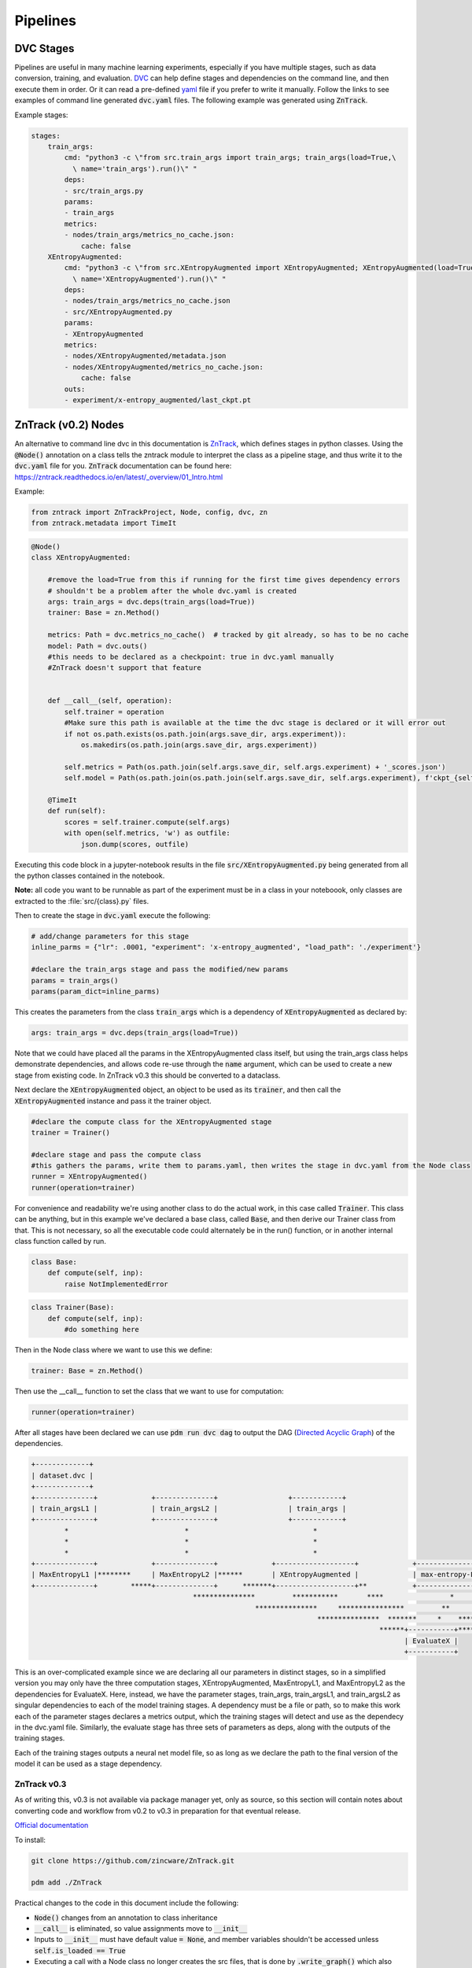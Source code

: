 Pipelines
=========

DVC Stages
----------

Pipelines are useful in many machine learning experiments, especially if you have multiple stages, such as data conversion, training, and evaluation.
`DVC <https://dvc.org/doc/start/data-pipelines>`_ can help define stages and dependencies on the command line, and then execute them in order.
Or it can read a pre-defined `yaml <https://dvc.org/doc/user-guide/project-structure/pipelines-files>`_ file if you prefer to write it manually.
Follow the links to see examples of command line generated :code:`dvc.yaml` files. The following example was generated using :code:`ZnTrack`.

Example stages:

.. code-block::

    stages:
        train_args:
            cmd: "python3 -c \"from src.train_args import train_args; train_args(load=True,\
              \ name='train_args').run()\" "
            deps:
            - src/train_args.py
            params:
            - train_args
            metrics:
            - nodes/train_args/metrics_no_cache.json:
                cache: false
        XEntropyAugmented:
            cmd: "python3 -c \"from src.XEntropyAugmented import XEntropyAugmented; XEntropyAugmented(load=True,\
              \ name='XEntropyAugmented').run()\" "
            deps:
            - nodes/train_args/metrics_no_cache.json
            - src/XEntropyAugmented.py
            params:
            - XEntropyAugmented
            metrics:
            - nodes/XEntropyAugmented/metadata.json
            - nodes/XEntropyAugmented/metrics_no_cache.json:
                cache: false
            outs:
            - experiment/x-entropy_augmented/last_ckpt.pt


ZnTrack (v0.2) Nodes
--------------------

An alternative to command line dvc in this documentation is `ZnTrack <https://github.com/zincware/ZnTrack>`_, which defines stages
in python classes.  Using the :code:`@Node()` annotation on a class tells the zntrack module to interpret the class as a pipeline stage,
and thus write it to the :code:`dvc.yaml` file for you.  :code:`ZnTrack` documentation can be found here: `<https://zntrack.readthedocs.io/en/latest/_overview/01_Intro.html>`_


Example:

.. code-block::

    from zntrack import ZnTrackProject, Node, config, dvc, zn
    from zntrack.metadata import TimeIt


.. code-block::

    @Node()
    class XEntropyAugmented:
    
        #remove the load=True from this if running for the first time gives dependency errors
        # shouldn't be a problem after the whole dvc.yaml is created
        args: train_args = dvc.deps(train_args(load=True))
        trainer: Base = zn.Method()
        
        metrics: Path = dvc.metrics_no_cache()  # tracked by git already, so has to be no cache
        model: Path = dvc.outs()  
        #this needs to be declared as a checkpoint: true in dvc.yaml manually
        #ZnTrack doesn't support that feature
    
            
        def __call__(self, operation):
            self.trainer = operation
            #Make sure this path is available at the time the dvc stage is declared or it will error out
            if not os.path.exists(os.path.join(args.save_dir, args.experiment)):
                os.makedirs(os.path.join(args.save_dir, args.experiment))

            self.metrics = Path(os.path.join(self.args.save_dir, self.args.experiment) + '_scores.json')
            self.model = Path(os.path.join(os.path.join(self.args.save_dir, self.args.experiment), f'ckpt_{self.args.experiment}.pt'))
    
        @TimeIt
        def run(self):
            scores = self.trainer.compute(self.args)
            with open(self.metrics, 'w') as outfile:
                json.dump(scores, outfile)


Executing this code block in a jupyter-notebook results in the file :code:`src/XEntropyAugmented.py` being generated from all the 
python classes contained in the notebook.  

**Note:** all code you want to be runnable as part of the experiment must be in a class in your noteboook, only classes are extracted
to the :file:`src/{class}.py` files.

Then to create the stage in :code:`dvc.yaml` execute the following:

.. code-block::

    # add/change parameters for this stage
    inline_parms = {"lr": .0001, "experiment": 'x-entropy_augmented', "load_path": './experiment'}

    #declare the train_args stage and pass the modified/new params
    params = train_args()
    params(param_dict=inline_parms)

This creates the parameters from the class :code:`train_args` which is a dependency of :code:`XEntropyAugmented` as declared by:

.. code-block::

    args: train_args = dvc.deps(train_args(load=True))

Note that we could have placed all the params in the XEntropyAugmented class itself, but using the train_args class helps demonstrate
dependencies, and allows code re-use through the :code:`name` argument, which can be used to create a new stage from existing code.
In ZnTrack v0.3 this should be converted to a dataclass.


Next declare the :code:`XEntropyAugmented` object, an object to be used as its :code:`trainer`, and then call the 
:code:`XEntropyAugmented` instance and pass it the trainer object.

.. code-block::

    #declare the compute class for the XEntropyAugmented stage
    trainer = Trainer()

    #declare stage and pass the compute class
    #this gathers the params, write them to params.yaml, then writes the stage in dvc.yaml from the Node class
    runner = XEntropyAugmented()
    runner(operation=trainer)


For convenience and readability we're using another class to do the actual work, in this case called :code:`Trainer`.
This class can be anything, but in this example we've declared a base class, called :code:`Base`, and then derive
our Trainer class from that.  This is not necessary, so all the executable code could alternately be in the run()
function, or in another internal class function called by run.  

.. code-block::

    class Base:
        def compute(self, inp):
            raise NotImplementedError



.. code-block::

    class Trainer(Base):
        def compute(self, inp):
            #do something here

Then in the Node class where we want to use this we define:

.. code-block::

    trainer: Base = zn.Method()

Then use the __call__ function to set the class that we want to use for computation:

.. code-block::

    runner(operation=trainer)


After all stages have been declared we can use :code:`pdm run dvc dag` to output the DAG (`Directed Acyclic Graph <https://dvc.org/doc/command-reference/dag>`_)
of the dependencies.

.. code-block:: console

    +-------------+  
    | dataset.dvc |  
    +-------------+  
    +--------------+             +--------------+                 +------------+                                                                                                                           
    | train_argsL1 |             | train_argsL2 |                 | train_args |                                                                                                                           
    +--------------+             +--------------+                 +------------+                                                                                                                           
            *                            *                              *                                                                                                                                  
            *                            *                              *                                                                                                                                  
            *                            *                              *                                                                                                                                  
    +--------------+             +--------------+             +-------------------+             +--------------------------+             +--------------------------+             +---------------------+  
    | MaxEntropyL1 |********     | MaxEntropyL2 |******       | XEntropyAugmented |             | max-entropy-L1_augmented |             | max-entropy-L2_augmented |      *******| x-entropy_augmented |  
    +--------------+        *****+--------------+      *******+-------------------+**           +--------------------------+      *******+--------------------------+******       +---------------------+  
                                           ***************         ***********       ****                *               *********             **************                                              
                                                          ***************     ****************         **       *********        **************                                                            
                                                                         ***************  *******     *    *****   **************                                                                          
                                                                                        ******+-----------+********                                                                                        
                                                                                              | EvaluateX |                                                                                                
                                                                                              +-----------+  


This is an over-complicated example since we are declaring all our parameters in distinct stages, so in a simplified version you 
may only have the three computation stages, XEntropyAugmented, MaxEntropyL1, and MaxEntropyL2 as the dependencies for EvaluateX.
Here, instead, we have the parameter stages, train_args, train_argsL1, and train_argsL2 as singular dependencies to each of the
model training stages.  A dependency must be a file or path, so to make this work each of the parameter stages declares a metrics
output, which the training stages will detect and use as the dependecy in the dvc.yaml file.  Similarly, the evaluate stage has three sets
of parameters as deps, along with the outputs of the training stages.

Each of the training stages outputs a neural net model file, so as long as we declare the path to the final version of the model
it can be used as a stage dependency.

ZnTrack v0.3
^^^^^^^^^^^^

As of writing this, v0.3 is not available via package manager yet, only as source, so this section will contain notes about
converting code and workflow from v0.2 to v0.3 in preparation for that eventual release.

`Official documentation <https://zntrack.readthedocs.io/en/latest/_tutorials/migration_guide_v3.html>`_

To install:

.. code-block::

    git clone https://github.com/zincware/ZnTrack.git

    pdm add ./ZnTrack


Practical changes to the code in this document include the following:

* :code:`Node()` changes from an annotation to class inheritance
* :code:`__call__` is eliminated, so value assignments move to :code:`__init__` 
* Inputs to :code:`__init__` must have default value :code:`= None`, and member variables shouldn't be accessed unless :code:`self.is_loaded == True`
* Executing a call with a Node class no longer creates the src files, that is done by :code:`.write_graph()` which also writes the dvc.yaml stage.
* Python :code:`@dataclass` is supported for parameter inputs, using the :code:`zn.Method()` option.
* Node dependencies use :code:`node.load()` now instead of :code:`node(load=True)`
 
Examples:

.. code-block::

    @dataclasses.dataclass
    class train_args:
        norm: str = None
        load_path: str = "./experiment"
        experiment: str = "energy-models"
        dataset: str = "./dataset"
        n_classes: int = 10
        n_steps: int = 20
        width: int = 10
        depth: int = 28
        sigma: float = 0.3
        data_root: str = "./dataset" 
        seed: int = 123456
        lr: float = 1e-4
        clf_only: bool = False
        labels_per_class: int = -1
        batch_size: int = 64
        n_epochs: int = 10
        dropout_rate: float = 0.0
        weight_decay: float = 0.0
        save_dir: str = "./experiment"
        ckpt_every: int = 1
        eval_every: int = 11
        print_every: int = 100
        print_to_log: bool = False
        n_valid: int = 5000

.. code-block::

    class XEntropyAugmented(Node):
    
        params: train_args = zn.Method()
        
        model: Path = dvc.outs()
        metrics: Path = dvc.metrics_no_cache() 
    
        def __init__(self, params: train_args = None, *args, **kwargs):
            super().__init__(*args, **kwargs)
            self.params = params
            if params != None and not os.path.exists(os.path.join(params.save_dir, params.experiment)):
                os.makedirs(os.path.join(params.save_dir, params.experiment))
        
            if not self.is_loaded:
                self.params = train_args(experiment='x-entropy_augmented')

            self.metrics = Path(os.path.join(self.params.save_dir, self.params.experiment) + '_scores.json')
            self.model = Path(os.path.join(os.path.join(self.params.save_dir, self.params.experiment), f'ckpt_{self.params.experiment}.pt'))
        

        def run(self):
            scores = self.compute(self.params)
            with open(self.metrics, 'w') as outfile:
                json.dump(scores, outfile)
        
    
        def compute(self, inp):
            #do something


.. code-block::

    XEntropyAugmented(params = train_args(experiment='x-entropy_augmented', lr=.0001, load_path='./experiment')).write_graph(no_exec=True)


Troubleshooting Pipelines
-------------------------

*Problem:* You receive an error with return code 255 during the dvc.yaml stage writing.  
There is likely a dependency path that doesn't exist in your project folder.

Example:

.. code-block::

    @Node()
    class GetData():
    
        dataset: Path = dvc.outs(Path("./data/MNIST"))
    
        def __call__(self):
            pass
        
        def run(self):
            # get the data

.. code-block::

    getdatastage = GetData()
    getdatastage()

produces the error:

.. code-block::

    CalledProcessError: Command '['dvc', 'run', '-n', 'GetData', '--outs', 'data/MNIST', '--deps', 'src/GetData.py', '--no-exec', '--force', 
    'python3 -c "from src.GetData import GetData; GetData(load=True, name=\'GetData\').run()" ']' returned non-zero exit status 255.

If "./data" doesn't exist in your project folder then dvc will return an error when trying to create the stage.

*Solution:*

.. code-block::

    def __call__(self):
        if not os.path.exists("./data"):
            os.makedirs("./data")

*Problem:*  Node dependencies are not being written to :code:`dvc.yaml`.
You may be declaring a dependency that does not write a :code:`dvc` or :code:`git` tracked output file.

Example:

.. code-block::

    @Node()
    class TrainArgs:

        epochs = dvc.params()
        lr = dvc.params()

        def __call__(self, epochs, lr):

            self.epochs = epochs
            self.lr = lr

        def run(self):
            pass

    @Node()
    class Train:

        params: TrainArgs = dvc.deps(TrainArgs(load=True))

        def __call__(self, params: TrainArgs = None):

            self.params = params

        def run(self):
            # do training

In this case you will not technically get a deps section in the Train stage because TrainArgs isn't creating
any outputs to disk, and a dvc dependency must be a file or path.

*Solution:*

Do you need the dependency?  If so then make the dependency output something.  ZnTrack has some built-in output
functions that can be used in a pinch.

.. code-block::

    @Node()
    class TrainArgs:

        result = zn.metrics()

        epochs = dvc.params()
        lr = dvc.params()

        def __call__(self, epochs, lr):

            self.epochs = epochs
            self.lr = lr

        def run(self):
            pass

If you don't actually need the dependency then simply move the parameters into the other class.

.. code-block::

    @Node()
    class Train:

        epochs = dvc.params()
        lr = dvc.params()

        def __call__(self, epochs, lr):

            self.epochs = epochs
            self.lr = lr

        def run(self):
            # do training